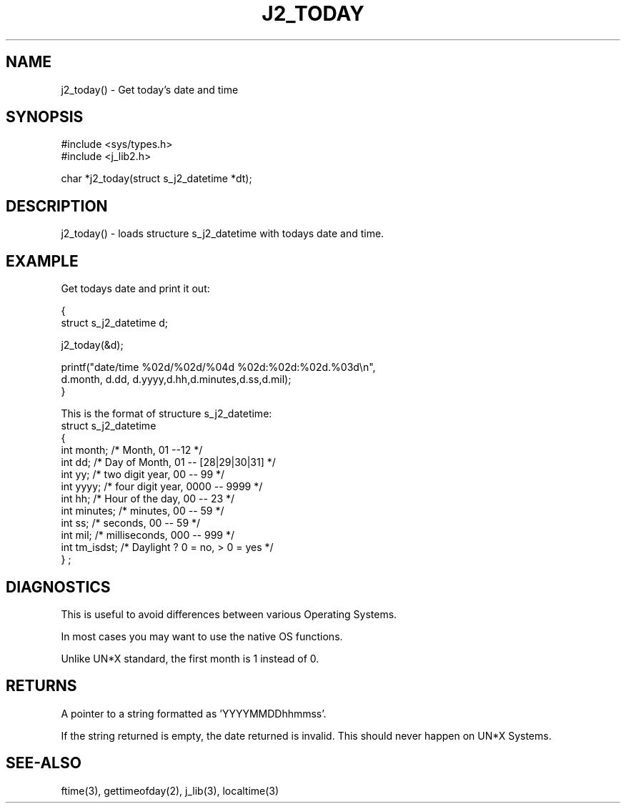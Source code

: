 .\"
.\" Copyright (c) 1994 ... 2022 2023
.\"     John McCue <jmccue@jmcunx.com>
.\"
.\" Permission to use, copy, modify, and distribute this software for any
.\" purpose with or without fee is hereby granted, provided that the above
.\" copyright notice and this permission notice appear in all copies.
.\"
.\" THE SOFTWARE IS PROVIDED "AS IS" AND THE AUTHOR DISCLAIMS ALL WARRANTIES
.\" WITH REGARD TO THIS SOFTWARE INCLUDING ALL IMPLIED WARRANTIES OF
.\" MERCHANTABILITY AND FITNESS. IN NO EVENT SHALL THE AUTHOR BE LIABLE FOR
.\" ANY SPECIAL, DIRECT, INDIRECT, OR CONSEQUENTIAL DAMAGES OR ANY DAMAGES
.\" WHATSOEVER RESULTING FROM LOSS OF USE, DATA OR PROFITS, WHETHER IN AN
.\" ACTION OF CONTRACT, NEGLIGENCE OR OTHER TORTIOUS ACTION, ARISING OUT OF
.\" OR IN CONNECTION WITH THE USE OR PERFORMANCE OF THIS SOFTWARE.
.TH J2_TODAY 3 "2018-03-07" "JMC" "Local Library Function"
.SH NAME
j2_today() - Get today's date and time
.SH SYNOPSIS
.nf
#include <sys/types.h>
#include <j_lib2.h>

char *j2_today(struct s_j2_datetime *dt);
.fi
.SH DESCRIPTION
j2_today() - loads structure s_j2_datetime with
todays date and time.
.SH EXAMPLE
Get todays date and print it out:
.nf

{
  struct s_j2_datetime d;

  j2_today(&d);

  printf("date/time %02d/%02d/%04d %02d:%02d:%02d.%03d\\n",
          d.month, d.dd, d.yyyy,d.hh,d.minutes,d.ss,d.mil);
}
.fi
.PP
This is the format of structure s_j2_datetime:
.nf
    struct s_j2_datetime
    {
      int month;    /* Month,           01 --12             */
      int dd;       /* Day of Month,    01 -- [28|29|30|31] */
      int yy;       /* two digit year,  00 -- 99            */
      int yyyy;     /* four digit year, 0000 -- 9999        */
      int hh;       /* Hour of the day, 00 -- 23            */
      int minutes;  /* minutes,         00 -- 59            */
      int ss;       /* seconds,         00 -- 59            */
      int mil;      /* milliseconds,    000 -- 999          */
      int tm_isdst; /* Daylight ?  0 = no, > 0 = yes        */
    } ;
.fi
.SH DIAGNOSTICS
This is useful to avoid differences between
various Operating Systems.
.PP
In most cases you may want to use the
native OS functions.
.PP
Unlike UN*X standard, the first month is 1
instead of 0.
.SH RETURNS
A pointer to a string formatted as 'YYYYMMDDhhmmss'.
.PP
If the string returned is empty, the date returned
is invalid.
This should never happen on UN*X Systems.
.SH SEE-ALSO
ftime(3),
gettimeofday(2),
j_lib(3),
localtime(3)
